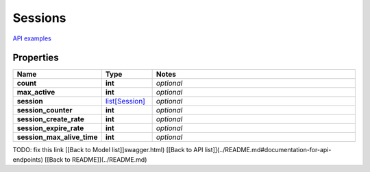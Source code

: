 Sessions
#########

`API examples <../../teamcity_models/Sessions.html>`_

Properties
----------
.. list-table::
   :widths: 15 15 70
   :header-rows: 1

   * - Name
     - Type
     - Notes
   * - **count**
     - **int**
     - `optional` 
   * - **max_active**
     - **int**
     - `optional` 
   * - **session**
     -  `list[Session] <./Session.html>`_
     - `optional` 
   * - **session_counter**
     - **int**
     - `optional` 
   * - **session_create_rate**
     - **int**
     - `optional` 
   * - **session_expire_rate**
     - **int**
     - `optional` 
   * - **session_max_alive_time**
     - **int**
     - `optional` 


TODO: fix this link
[[Back to Model list]]swagger.html) [[Back to API list]](../README.md#documentation-for-api-endpoints) [[Back to README]](../README.md)


